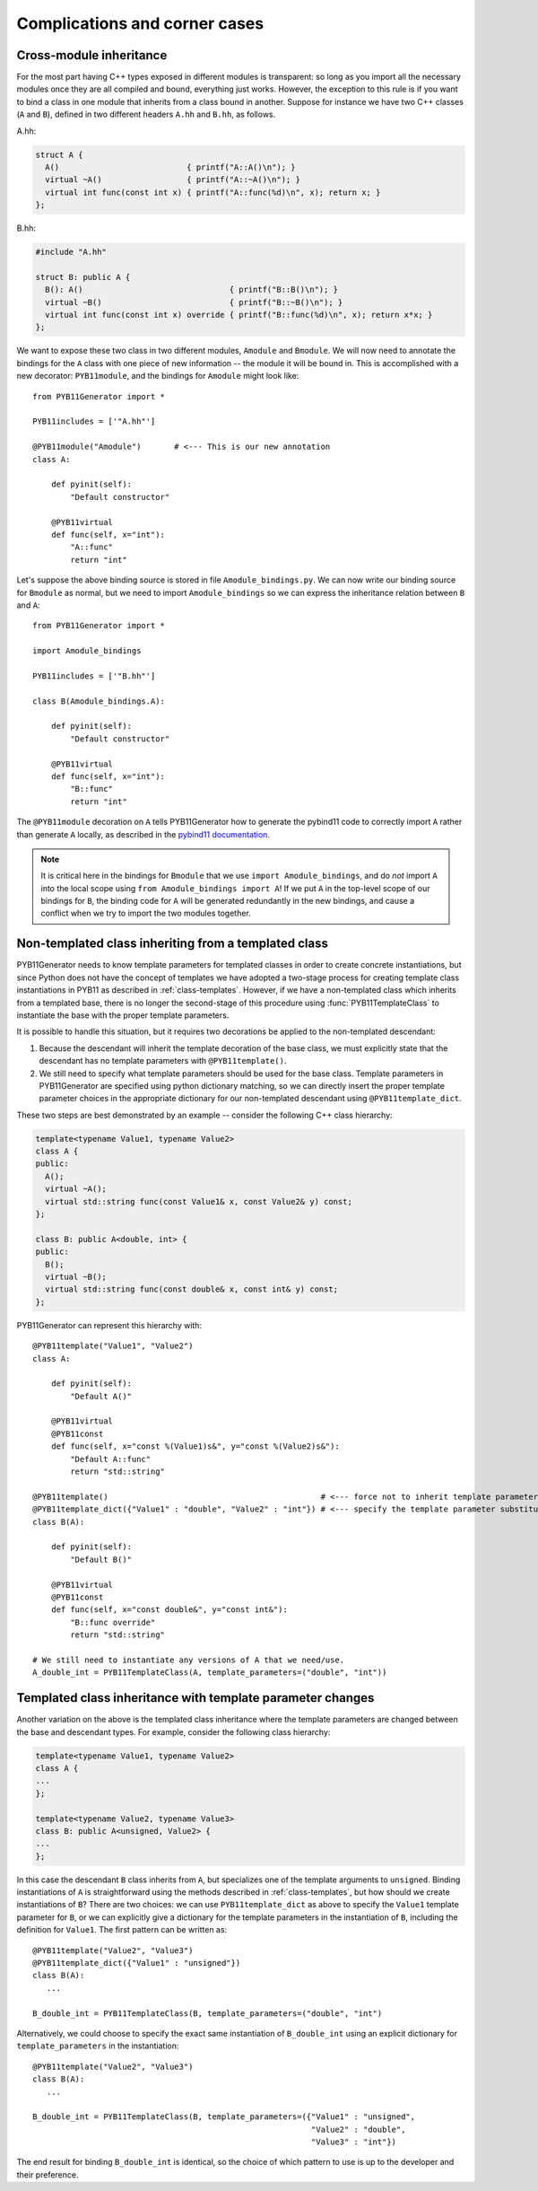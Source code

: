 .. _complications:

==============================
Complications and corner cases
==============================

.. _cross-module-inheritance:

------------------------
Cross-module inheritance
------------------------

For the most part having C++ types exposed in different modules is transparent: so long as you import all the necessary modules once they are all compiled and bound, everything just works.  However, the exception to this rule is if you want to bind a class in one module that inherits from a class bound in another.   Suppose for instance we have two C++ classes (``A`` and ``B``), defined in two different headers ``A.hh`` and ``B.hh``, as follows.

A.hh:

.. code-block:: cpp

  struct A {
    A()                           { printf("A::A()\n"); }
    virtual ~A()                  { printf("A::~A()\n"); }
    virtual int func(const int x) { printf("A::func(%d)\n", x); return x; }
  };

B.hh:

.. code-block:: cpp

  #include "A.hh"

  struct B: public A {
    B(): A()                               { printf("B::B()\n"); }
    virtual ~B()                           { printf("B::~B()\n"); }
    virtual int func(const int x) override { printf("B::func(%d)\n", x); return x*x; }
  };


We want to expose these two class in two different modules, ``Amodule`` and ``Bmodule``.  We will now need to annotate the bindings for the ``A`` class with one piece of new information -- the module it will be bound in.  This is accomplished with a new decorator: ``PYB11module``, and the bindings for ``Amodule`` might look like::

  from PYB11Generator import *

  PYB11includes = ['"A.hh"']

  @PYB11module("Amodule")       # <--- This is our new annotation
  class A:

      def pyinit(self):
          "Default constructor"

      @PYB11virtual
      def func(self, x="int"):
          "A::func"
          return "int"

Let's suppose the above binding source is stored in file ``Amodule_bindings.py``.  We can now write our binding source for ``Bmodule`` as normal, but we need to import ``Amodule_bindings`` so we can express the inheritance relation between ``B`` and ``A``::

  from PYB11Generator import *

  import Amodule_bindings

  PYB11includes = ['"B.hh"']

  class B(Amodule_bindings.A):

      def pyinit(self):
          "Default constructor"

      @PYB11virtual
      def func(self, x="int"):
          "B::func"
          return "int"

The ``@PYB11module`` decoration on ``A`` tells PYB11Generator how to generate the pybind11 code to correctly import ``A`` rather than generate ``A`` locally, as described in the `pybind11 documentation <https://pybind11.readthedocs.io/en/stable/advanced/misc.html#partitioning-code-over-multiple-extension-modules>`_.

.. Note::

   It is critical here in the bindings for ``Bmodule`` that we use ``import Amodule_bindings``, and do *not* import ``A`` into the local scope using ``from Amodule_bindings import A``!  If we put ``A`` in the top-level scope of our bindings for ``B``, the binding code for ``A`` will be generated redundantly in the new bindings, and cause a conflict when we try to import the two modules together.

.. _non-template-to-template-inheritance:

-----------------------------------------------------
Non-templated class inheriting from a templated class
-----------------------------------------------------

PYB11Generator needs to know template parameters for templated classes in order to create concrete instantiations, but since Python does not have the concept of templates we have adopted a two-stage process for creating template class instantiations in PYB11 as described in :ref:`class-templates`.  However, if we have a non-templated class which inherits from a templated base, there is no longer the second-stage of this procedure using :func:`PYB11TemplateClass` to instantiate the base with the proper template parameters.

It is possible to handle this situation, but it requires two decorations be applied to the non-templated descendant:

#. Because the descendant will inherit the template decoration of the base class, we must explicitly state that the descendant has no template parameters with ``@PYB11template()``.

#. We still need to specify what template parameters should be used for the base class.  Template parameters in PYB11Generator are specified using python dictionary matching, so we can directly insert the proper template parameter choices in the appropriate dictionary for our non-templated descendant using ``@PYB11template_dict``.

These two steps are best demonstrated by an example -- consider the following C++ class hierarchy:

.. code-block:: cpp

  template<typename Value1, typename Value2>
  class A {
  public:
    A();
    virtual ~A();
    virtual std::string func(const Value1& x, const Value2& y) const;
  };

  class B: public A<double, int> {
  public:
    B();
    virtual ~B();
    virtual std::string func(const double& x, const int& y) const;
  };

PYB11Generator can represent this hierarchy with::

  @PYB11template("Value1", "Value2")
  class A:

      def pyinit(self):
          "Default A()"

      @PYB11virtual
      @PYB11const
      def func(self, x="const %(Value1)s&", y="const %(Value2)s&"):
          "Default A::func"
          return "std::string"

  @PYB11template()                                             # <--- force not to inherit template parameters from A
  @PYB11template_dict({"Value1" : "double", "Value2" : "int"}) # <--- specify the template parameter substitutions
  class B(A):

      def pyinit(self):
          "Default B()"

      @PYB11virtual
      @PYB11const
      def func(self, x="const double&", y="const int&"):
          "B::func override"
          return "std::string"

  # We still need to instantiate any versions of A that we need/use.
  A_double_int = PYB11TemplateClass(A, template_parameters=("double", "int"))

.. _template_class_inheritance_changes:

-----------------------------------------------------------
Templated class inheritance with template parameter changes
-----------------------------------------------------------

Another variation on the above is the templated class inheritance where the template parameters are changed between the base and descendant types.  For example, consider the following class hierarchy:

.. code-block:: cpp

  template<typename Value1, typename Value2>
  class A {
  ...
  };

  template<typename Value2, typename Value3>
  class B: public A<unsigned, Value2> {
  ...
  };

In this case the descendant ``B`` class inherits from ``A``, but specializes one of the template arguments to ``unsigned``.  Binding instantiations of ``A`` is straightforward using the methods described in :ref:`class-templates`, but how should we create instantiations of ``B``?  There are two choices: we can use ``PYB11template_dict`` as above to specify the ``Value1`` template parameter for ``B``, or we can explicitly give a dictionary for the template parameters in the instantiation of ``B``, including the definition for ``Value1``.  The first pattern can be written as::

  @PYB11template("Value2", "Value3")
  @PYB11template_dict({"Value1" : "unsigned"})
  class B(A):
     ...

  B_double_int = PYB11TemplateClass(B, template_parameters=("double", "int")

Alternatively, we could choose to specify the exact same instantiation of ``B_double_int`` using an explicit dictionary for ``template_parameters`` in the instantiation::

  @PYB11template("Value2", "Value3")
  class B(A):
     ...

  B_double_int = PYB11TemplateClass(B, template_parameters=({"Value1" : "unsigned",
                                                             "Value2" : "double",
                                                             "Value3" : "int"})

The end result for binding ``B_double_int`` is identical, so the choice of which pattern to use is up to the developer and their preference.


